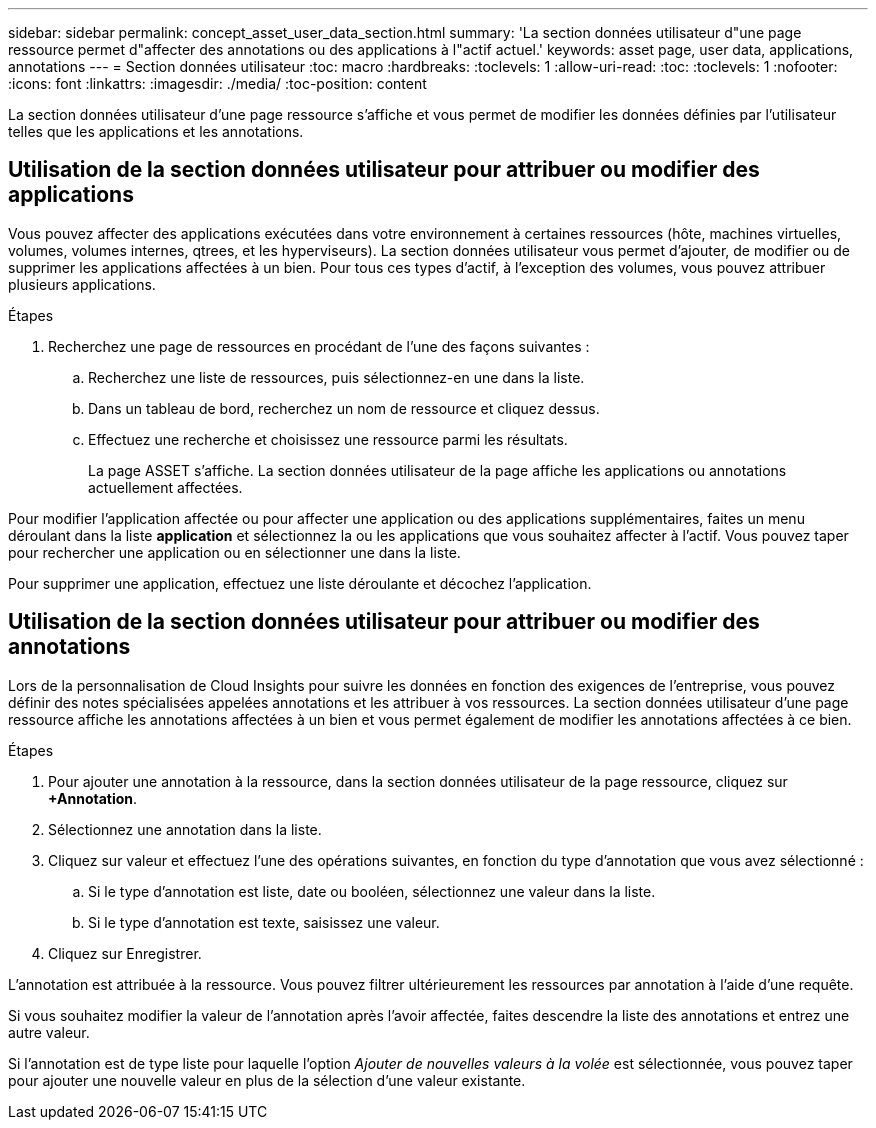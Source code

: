 ---
sidebar: sidebar 
permalink: concept_asset_user_data_section.html 
summary: 'La section données utilisateur d"une page ressource permet d"affecter des annotations ou des applications à l"actif actuel.' 
keywords: asset page, user data, applications, annotations 
---
= Section données utilisateur
:toc: macro
:hardbreaks:
:toclevels: 1
:allow-uri-read: 
:toc: 
:toclevels: 1
:nofooter: 
:icons: font
:linkattrs: 
:imagesdir: ./media/
:toc-position: content


[role="lead"]
La section données utilisateur d'une page ressource s'affiche et vous permet de modifier les données définies par l'utilisateur telles que les applications et les annotations.



== Utilisation de la section données utilisateur pour attribuer ou modifier des applications

Vous pouvez affecter des applications exécutées dans votre environnement à certaines ressources (hôte, machines virtuelles, volumes, volumes internes, qtrees, et les hyperviseurs). La section données utilisateur vous permet d'ajouter, de modifier ou de supprimer les applications affectées à un bien. Pour tous ces types d'actif, à l'exception des volumes, vous pouvez attribuer plusieurs applications.

.Étapes
. Recherchez une page de ressources en procédant de l'une des façons suivantes :
+
.. Recherchez une liste de ressources, puis sélectionnez-en une dans la liste.
.. Dans un tableau de bord, recherchez un nom de ressource et cliquez dessus.
.. Effectuez une recherche et choisissez une ressource parmi les résultats.
+
La page ASSET s'affiche. La section données utilisateur de la page affiche les applications ou annotations actuellement affectées.





Pour modifier l'application affectée ou pour affecter une application ou des applications supplémentaires, faites un menu déroulant dans la liste *application* et sélectionnez la ou les applications que vous souhaitez affecter à l'actif. Vous pouvez taper pour rechercher une application ou en sélectionner une dans la liste.

Pour supprimer une application, effectuez une liste déroulante et décochez l'application.



== Utilisation de la section données utilisateur pour attribuer ou modifier des annotations

Lors de la personnalisation de Cloud Insights pour suivre les données en fonction des exigences de l'entreprise, vous pouvez définir des notes spécialisées appelées annotations et les attribuer à vos ressources. La section données utilisateur d'une page ressource affiche les annotations affectées à un bien et vous permet également de modifier les annotations affectées à ce bien.

.Étapes
. Pour ajouter une annotation à la ressource, dans la section données utilisateur de la page ressource, cliquez sur *+Annotation*.
. Sélectionnez une annotation dans la liste.
. Cliquez sur valeur et effectuez l'une des opérations suivantes, en fonction du type d'annotation que vous avez sélectionné :
+
.. Si le type d'annotation est liste, date ou booléen, sélectionnez une valeur dans la liste.
.. Si le type d'annotation est texte, saisissez une valeur.


. Cliquez sur Enregistrer.


L'annotation est attribuée à la ressource. Vous pouvez filtrer ultérieurement les ressources par annotation à l'aide d'une requête.

Si vous souhaitez modifier la valeur de l'annotation après l'avoir affectée, faites descendre la liste des annotations et entrez une autre valeur.

Si l'annotation est de type liste pour laquelle l'option _Ajouter de nouvelles valeurs à la volée_ est sélectionnée, vous pouvez taper pour ajouter une nouvelle valeur en plus de la sélection d'une valeur existante.
